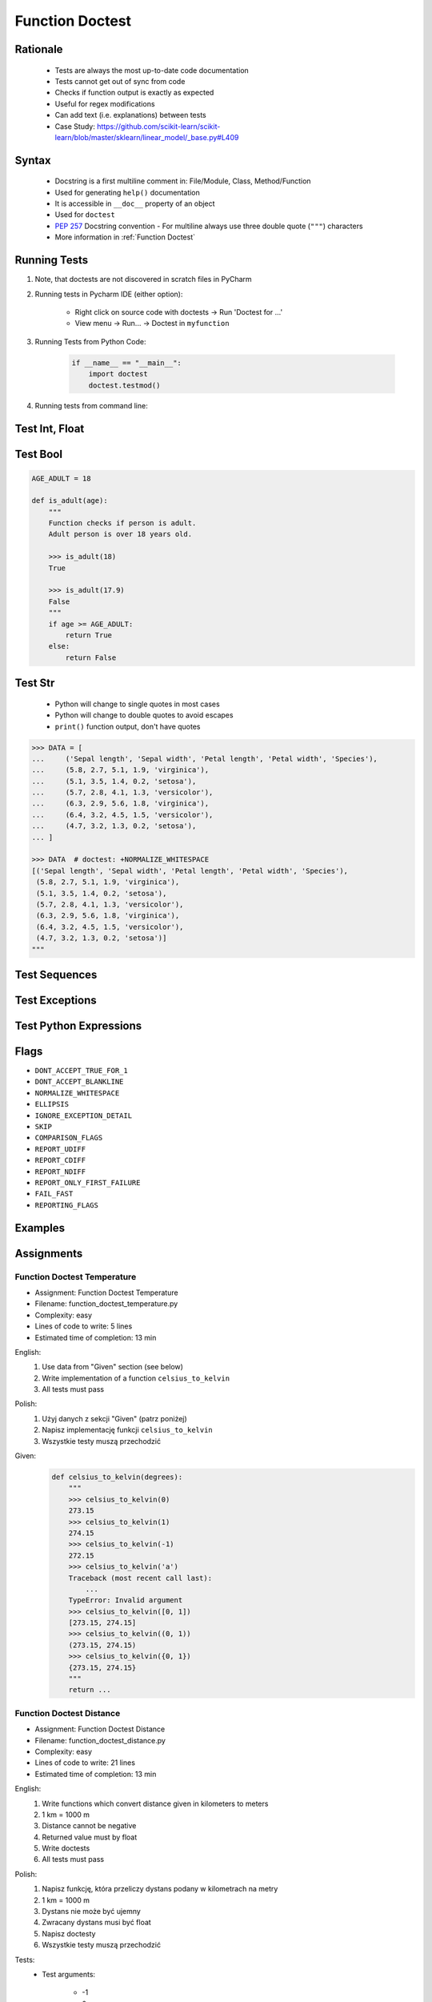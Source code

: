 .. _Function Doctest:

****************
Function Doctest
****************


Rationale
=========
.. highlights::
    * Tests are always the most up-to-date code documentation
    * Tests cannot get out of sync from code
    * Checks if function output is exactly as expected
    * Useful for regex modifications
    * Can add text (i.e. explanations) between tests
    * Case Study: https://github.com/scikit-learn/scikit-learn/blob/master/sklearn/linear_model/_base.py#L409


Syntax
======
.. highlights::
    * Docstring is a first multiline comment in: File/Module, Class, Method/Function
    * Used for generating ``help()`` documentation
    * It is accessible in ``__doc__`` property of an object
    * Used for ``doctest``
    * :pep:`257` Docstring convention - For multiline always use three double quote (``"""``) characters
    * More information in :ref:`Function Doctest`

.. code-block:: python
    :caption: Docstring used for doctest

    def apollo_dsky(noun, verb):
        """
        This is the Apollo Display Keyboard
        It takes noun and verb

        >>> apollo_dsky(6, 61)
        Program selected. Noun: 06, verb: 61

        >>> apollo_dsky(16, 68)
        Program selected. Noun: 16, verb: 68
        """
        print(f'Program selected. Noun: {noun:02}, verb: {verb:02}')


Running Tests
=============
#. Note, that doctests are not discovered in scratch files in PyCharm
#. Running tests in Pycharm IDE (either option):

    * Right click on source code with doctests -> Run 'Doctest for ...'
    * View menu -> Run... -> Doctest in ``myfunction``

#. Running Tests from Python Code:

    .. code-block:: python

        if __name__ == "__main__":
            import doctest
            doctest.testmod()

#. Running tests from command line:

    .. code-block:: console
        :caption: Display only errors. With ``-v`` display progress

        $ python -m doctest myfile.py
        $ python -m doctest -v myfile.py


Test Int, Float
===============
.. code-block:: python
    :caption: ``int`` values

    def add_numbers(a, b):
        """
        >>> add_numbers(1, 2)
        3
        >>> add_numbers(-1, 1)
        0
        >>> add_numbers(0, 0)
        0
        """
        return a + b

.. code-block:: python
    :caption: ``float`` values

    def add_numbers(a, b):
        """
        >>> add_numbers(2.5, 1.2)
        3.7

        >>> add_numbers(0.1, 0.2)
        0.30000000000000004

        >>> add_numbers(0.1, 0.2)  # doctest: +ELLIPSIS
        0.3000...
        """
        return a + b


Test Bool
=========
.. code-block:: python

    AGE_ADULT = 18

    def is_adult(age):
        """
        Function checks if person is adult.
        Adult person is over 18 years old.

        >>> is_adult(18)
        True

        >>> is_adult(17.9)
        False
        """
        if age >= AGE_ADULT:
            return True
        else:
            return False


Test Str
========
.. highlights::
    * Python will change to single quotes in most cases
    * Python will change to double quotes to avoid escapes
    * ``print()`` function output, don't have quotes

.. code-block:: python
    :caption: Returning ``str``. Python will change to single quotes in most cases
    :emphasize-lines: 3-4,7-8,11-12,15-16

    def echo(text):
        """
        >>> echo('hello')
        'hello'

        # Python will change to single quotes in most cases
        >>> echo("hello")
        'hello'

        Following test will fail
        >>> echo('hello')
        "hello"

        Python will change to double quotes to avoid escapes
        >>> echo('It\\'s Twardowski\\'s Moon')
        "It's Twardowski's Moon"
        """
        return text

.. code-block:: python
    :caption: There are no quotes in ``print()`` function output
    :emphasize-lines: 4

    def echo(text):
        """
        >>> echo('hello')
        hello
        """
        print(text)

.. code-block:: python
    :caption: Testing ``print(str)`` with newlines
    :emphasize-lines: 7

    def echo(text):
        """
        >>> echo('hello')
        hello
        hello
        hello
        <BLANKLINE>
        """
        print(f'{text}\n' * 3)

.. code-block:: text

    >>> DATA = [
    ...     ('Sepal length', 'Sepal width', 'Petal length', 'Petal width', 'Species'),
    ...     (5.8, 2.7, 5.1, 1.9, 'virginica'),
    ...     (5.1, 3.5, 1.4, 0.2, 'setosa'),
    ...     (5.7, 2.8, 4.1, 1.3, 'versicolor'),
    ...     (6.3, 2.9, 5.6, 1.8, 'virginica'),
    ...     (6.4, 3.2, 4.5, 1.5, 'versicolor'),
    ...     (4.7, 3.2, 1.3, 0.2, 'setosa'),
    ... ]

    >>> DATA  # doctest: +NORMALIZE_WHITESPACE
    [('Sepal length', 'Sepal width', 'Petal length', 'Petal width', 'Species'),
     (5.8, 2.7, 5.1, 1.9, 'virginica'),
     (5.1, 3.5, 1.4, 0.2, 'setosa'),
     (5.7, 2.8, 4.1, 1.3, 'versicolor'),
     (6.3, 2.9, 5.6, 1.8, 'virginica'),
     (6.4, 3.2, 4.5, 1.5, 'versicolor'),
     (4.7, 3.2, 1.3, 0.2, 'setosa')]
    """


Test Sequences
==============
.. code-block:: python
    :caption: Test Sequences

    def celsius_to_kelvin(sequence):
        """
        >>> celsius_to_kelvin([1,2,3])
        [274.15, 275.15, 276.15]

        >>> celsius_to_kelvin((1,2,3))
        [274.15, 275.15, 276.15]

        >>> celsius_to_kelvin({1,2,3})
        [274.15, 275.15, 276.15]

        >>> celsius_to_kelvin(frozenset({1,2,3}))
        [274.15, 275.15, 276.15]
        """
        return [x + 273.15 for x in sequence]

.. code-block:: python
    :caption: Test Sequences

    def celsius_to_kelvin(sequence):
        """
        >>> celsius_to_kelvin([1,2,3])
        [274.15, 275.15, 276.15]

        >>> celsius_to_kelvin((1,2,3))
        (274.15, 275.15, 276.15)

        >>> celsius_to_kelvin({1,2,3})
        {274.15, 275.15, 276.15}

        >>> celsius_to_kelvin(frozenset({1,2,3}))
        frozenset({274.15, 275.15, 276.15})
        """
        cls = type(sequence)
        return cls(x + 273.15 for x in sequence)


Test Exceptions
===============
.. code-block:: python
    :caption: Testing for exceptions
    :emphasize-lines: 3-6

    def add_numbers(a, b):
        """
        >>> add_numbers('one', 'two')
        Traceback (most recent call last):
            ...
        TypeError: Argument must be int or float
        """
        if not isinstance(a, (int, float)):
            raise TypeError('Argument must be int or float')

        if not isinstance(b, (int, float)):
            raise TypeError('Argument must be int or float')

        return a + b

.. code-block:: python
    :caption: This test will fail. Expected exception, got 2.0

    def add_numbers(a, b):
        """
        >>> add_numbers(True, 1)
        Traceback (most recent call last):
            ...
        ValueError: not a number
        """
        if not isinstance(a, (int, float)):
            raise ValueError('not a number')

        if not isinstance(b, (int, float)):
            raise ValueError('not a number')

        return a + b

    # Expected:
    #     Traceback (most recent call last):
    #         ...
    #     ValueError: not a number
    # Got:
    #     2.0

.. code-block:: python
    :caption: This test will pass.

    def add_numbers(a, b):
        """
        >>> add_numbers(True, 1)
        Traceback (most recent call last):
            ...
        ValueError: not a number
        """
        if type(a) not in (int, float):
            raise ValueError('not a number')

        if type(b) not in (int, float):
            raise ValueError('not a number')

        return a + b


Test Python Expressions
=======================
.. code-block:: python
    :caption: Using python statements in ``doctest``
    :emphasize-lines: 3-5

    def when(date):
        """
        >>> from datetime import datetime, timezone
        >>> moon = datetime(1969, 7, 21, 17, 54, tzinfo=timezone.utc)
        >>> when(moon)
        1969-07-21 17:54 UTC
        """
        print(f'{date:%Y-%m-%d %H:%M %Z}')

Flags
=====
* ``DONT_ACCEPT_TRUE_FOR_1``
* ``DONT_ACCEPT_BLANKLINE``
* ``NORMALIZE_WHITESPACE``
* ``ELLIPSIS``
* ``IGNORE_EXCEPTION_DETAIL``
* ``SKIP``
* ``COMPARISON_FLAGS``
* ``REPORT_UDIFF``
* ``REPORT_CDIFF``
* ``REPORT_NDIFF``
* ``REPORT_ONLY_FIRST_FAILURE``
* ``FAIL_FAST``
* ``REPORTING_FLAGS``


Examples
========
.. code-block:: python
    :caption: Adding two numbers

    def add_numbers(a, b):
        """
        >>> add_numbers(1, 2)
        3.0
        >>> add_numbers(-1, 1)
        0.0
        >>> add_numbers(0.1, 0.2)  # doctest: +ELLIPSIS
        0.3000...
        >>> add_numbers(1.5, 2.5)
        4.0
        >>> add_numbers(1, 1.5)
        2.5
        >>> add_numbers([1, 2], 3)
        Traceback (most recent call last):
            ...
        ValueError: not a number
        >>> add_numbers(0, [1, 2])
        Traceback (most recent call last):
            ...
        ValueError: not a number
        >>> add_numbers('one', 'two')
        Traceback (most recent call last):
            ...
        ValueError: not a number
        >>> add_numbers(True, 1)
        Traceback (most recent call last):
            ...
        ValueError: not a number
        """
        if type(a) not in (int, float):
            raise ValueError('not a number')

        if type(b) not in (int, float):
            raise ValueError('not a number')

        return float(a + b)

.. code-block:: python
    :caption: Celsius to Kelvin temperature conversion

    def celsius_to_kelvin(celsius):
        """
        >>> celsius_to_kelvin(0)
        273.15

        >>> celsius_to_kelvin(1)
        274.15

        >>> celsius_to_kelvin(-1)
        272.15

        >>> celsius_to_kelvin(-273.15)
        0.0

        >>> celsius_to_kelvin(-273.16)
        Traceback (most recent call last):
            ...
        ValueError: Negative Kelvin

        >>> celsius_to_kelvin(-300)
        Traceback (most recent call last):
            ...
        ValueError: Negative Kelvin

        >>> celsius_to_kelvin(True)
        Traceback (most recent call last):
            ...
        TypeError: Argument must be: int, float or Sequence[int, float]

        >>> celsius_to_kelvin([0, 1, 2, 3])
        [273.15, 274.15, 275.15, 276.15]

        >>> celsius_to_kelvin({0, 1, 2, 3})
        {273.15, 274.15, 275.15, 276.15}

        >>> celsius_to_kelvin([0, 1, 2, -300])
        Traceback (most recent call last):
            ...
        ValueError: Negative Kelvin

        >>> celsius_to_kelvin([0, 1, [2, 3], 3])
        [273.15, 274.15, [275.15, 276.15], 276.15]
        """
        datatype = type(celsius)

        if type(celsius) in {list, tuple, set, frozenset}:
            return datatype(celsius_to_kelvin(x) for x in celsius)

        if datatype not in {int, float}:
            raise TypeError('Argument must be: int, float or Sequence[int, float]')

        kelvin = celsius + 273.15

        if kelvin < 0.0:
            raise ValueError('Negative Kelvin')

        return float(kelvin)


Assignments
===========

Function Doctest Temperature
----------------------------
* Assignment: Function Doctest Temperature
* Filename: function_doctest_temperature.py
* Complexity: easy
* Lines of code to write: 5 lines
* Estimated time of completion: 13 min

English:
    #. Use data from "Given" section (see below)
    #. Write implementation of a function ``celsius_to_kelvin``
    #. All tests must pass

Polish:
    #. Użyj danych z sekcji "Given" (patrz poniżej)
    #. Napisz implementację funkcji ``celsius_to_kelvin``
    #. Wszystkie testy muszą przechodzić

Given:
    .. code-block:: python

        def celsius_to_kelvin(degrees):
            """
            >>> celsius_to_kelvin(0)
            273.15
            >>> celsius_to_kelvin(1)
            274.15
            >>> celsius_to_kelvin(-1)
            272.15
            >>> celsius_to_kelvin('a')
            Traceback (most recent call last):
                ...
            TypeError: Invalid argument
            >>> celsius_to_kelvin([0, 1])
            [273.15, 274.15]
            >>> celsius_to_kelvin((0, 1))
            (273.15, 274.15)
            >>> celsius_to_kelvin({0, 1})
            {273.15, 274.15}
            """
            return ...

Function Doctest Distance
-------------------------
* Assignment: Function Doctest Distance
* Filename: function_doctest_distance.py
* Complexity: easy
* Lines of code to write: 21 lines
* Estimated time of completion: 13 min

English:
    #. Write functions which convert distance given in kilometers to meters
    #. 1 km = 1000 m
    #. Distance cannot be negative
    #. Returned value must by float
    #. Write doctests
    #. All tests must pass

Polish:
    #. Napisz funkcję, która przeliczy dystans podany w kilometrach na metry
    #. 1 km = 1000 m
    #. Dystans nie może być ujemny
    #. Zwracany dystans musi być float
    #. Napisz doctesty
    #. Wszystkie testy muszą przechodzić

Tests:
    * Test arguments:

        * -1
        * 0
        * 1
        * ``float``
        * ``int``
        * ``str`` -> expect ``TypeError``
        * any other type -> expect ``TypeError``
        * True

Function Doctest Regexp
-----------------------
* Assignment: Function Doctest Regexp
* Complexity: hard
* Lines of code to write: 0 lines
* Estimated time of completion: 5 min
* Solution: TODO
* Warning: Do not write any code - **discussion only**

English:
    #. Use data from "Given" section (see below)
    #. Pattern incorrectly classifies ``https://foo_bar.example.com/`` as invalid
    #. Fix pattern without automated tests
    #. Don't break classification of the other cases

Polish:
    #. Użyj danych z sekcji "Given" (patrz poniżej)
    #. Wyrażenie niepoprawnie klasyfikuje ``https://foo_bar.example.com/`` jako nieprawidłowy
    #. Popraw wyrażenie bez testów automatycznych
    #. Nie zepsuj klasyfikacji pozostałych przypadków

Given:
    .. code-block:: python
        :caption: @diegoperini --  https://mathiasbynens.be/demo/url-regex

        PATTERN = r'_^(?:(?:https?|ftp)://)(?:\S+(?::\S*)?@)?(?:(?!10(?:\.\d{1,3}){3})(?!127(?:\.\d{1,3}){3})(?!169\.254(?:\.\d{1,3}){2})(?!192\.168(?:\.\d{1,3}){2})(?!172\.(?:1[6-9]|2\d|3[0-1])(?:\.\d{1,3}){2})(?:[1-9]\d?|1\d\d|2[01]\d|22[0-3])(?:\.(?:1?\d{1,2}|2[0-4]\d|25[0-5])){2}(?:\.(?:[1-9]\d?|1\d\d|2[0-4]\d|25[0-4]))|(?:(?:[a-z\x{00a1}-\x{ffff}0-9]+-?)*[a-z\x{00a1}-\x{ffff}0-9]+)(?:\.(?:[a-z\x{00a1}-\x{ffff}0-9]+-?)*[a-z\x{00a1}-\x{ffff}0-9]+)*(?:\.(?:[a-z\x{00a1}-\x{ffff}]{2,})))(?::\d{2,5})?(?:/[^\s]*)?$_iuS'

        VALID = [
            'http://foo.com/blah_blah',
            'http://foo.com/blah_blah/',
            'http://foo.com/blah_blah_(wikipedia)',
            'http://foo.com/blah_blah_(wikipedia)_(again)',
            'http://www.example.com/wpstyle/?p=364',
            'https://www.example.com/foo/?bar=baz&inga=42&quux',
            'http://✪df.ws/123',
            'http://myusername:mypassword@example.com:8080',
            'http://myusername:mypassword@example.com:8080/',
            'http://myusername@example.com',
            'http://myusername@example.com/',
            'http://myusername@example.com:8080',
            'http://myusername@example.com:8080/',
            'http://myusername:mypassword@example.com',
            'http://myusername:mypassword@example.com/',
            'http://142.42.1.1/',
            'http://142.42.1.1:8080/',
            'http://➡.ws/䨹',
            'http://⌘.ws',
            'http://⌘.ws/',
            'http://foo.com/blah_(wikipedia)#cite-1',
            'http://foo.com/blah_(wikipedia)_blah#cite-1',
            'http://foo.com/unicode_(✪)_in_parens',
            'http://foo.com/(something)?after=parens',
            'http://☺.damowmow.com/',
            'http://code.google.com/events/#&product=browser',
            'http://j.mp',
            'ftp://foo.bar/baz',
            'http://foo.bar/?q=Test%20URL-encoded%20stuff',
            'http://مثال.إختبار',
            'http://例子.测试',
            'http://उदाहरण.परीक्षा',
            'http://-.~_!$&\'()*+,;=:%40:80%2f::::::@example.com',
            'http://1337.net',
            'http://a.b-c.de',
            'http://223.255.255.254',
            'https://foo_bar.example.com/',
        ]

        INVALID = [
            'http://',
            'http://.',
            'http://..',
            'http://../',
            'http://?',
            'http://??',
            'http://??/',
            'http://#',
            'http://##',
            'http://##/',
            'http://foo.bar?q=Spaces',
            '//',
            '//a',
            '///a',
            '///',
            'http:///a',
            'foo.com',
            'rdar://1234',
            'h://test',
            'http:// shouldfail.com',
            ':// should fail',
            'http://foo.bar/foo(bar)baz quux',
            'ftps://foo.bar/',
            'http://-error-.invalid/',
            'http://a.b--c.de/',
            'http://-a.b.co',
            'http://a.b-.co',
            'http://0.0.0.0',
            'http://10.1.1.0',
            'http://10.1.1.255',
            'http://224.1.1.1',
            'http://1.1.1.1.1',
            'http://123.123.123',
            'http://3628126748',
            'http://.www.foo.bar/',
            'http://www.foo.bar./',
            'http://.www.foo.bar./',
            'http://10.1.1.1',
            'http://10.1.1.254',
        ]
